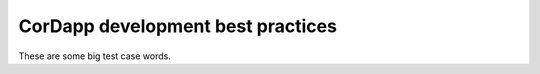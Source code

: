 CorDapp development best practices
==================================

These are some big test case words.
